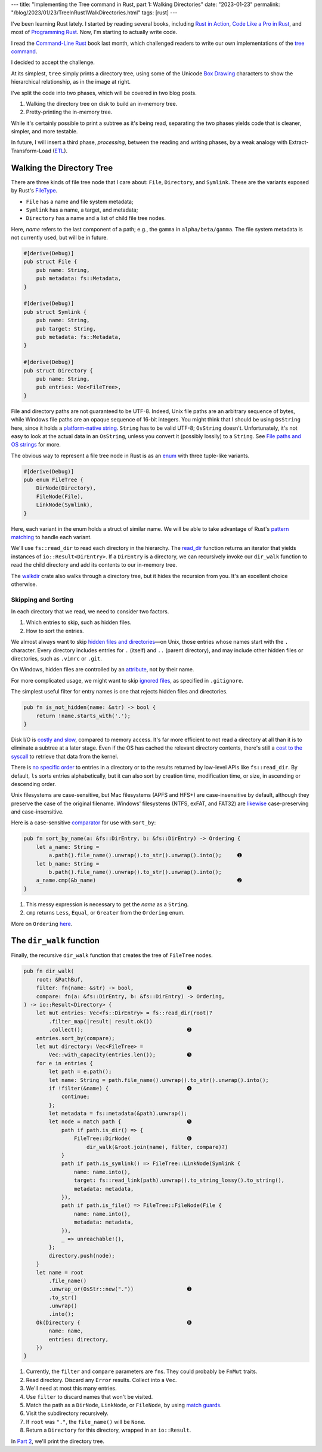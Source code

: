 ---
title: "Implementing the Tree command in Rust, part 1: Walking Directories"
date: "2023-01-23"
permalink: "/blog/2023/01/23/TreeInRust1WalkDirectories.html"
tags: [rust]
---


.. image:: /content/binary/rust-core-src-num-tree.png
    :alt: tree tree core/src/num for Rust
    :width: 160
    :class: right-float

I've been learning Rust lately.
I started by reading several books,
including `Rust in Action`_,
`Code Like a Pro in Rust`_,
and most of `Programming Rust`_.
Now, I'm starting to actually write code.

I read the `Command-Line Rust`_ book last month,
which challenged readers to write
our own implementations of the `tree command`_.

I decided to accept the challenge.

At its simplest, ``tree`` simply prints a directory tree,
using some of the Unicode `Box Drawing`_ characters
to show the hierarchical relationship,
as in the image at right.

I've split the code into two phases,
which will be covered in two blog posts.

1. Walking the directory tree on disk to build an in-memory tree.
2. Pretty-printing the in-memory tree.

While it's certainly possible to print a subtree as it's being read,
separating the two phases
yields code that is cleaner, simpler, and more testable.

In future, I will insert a third phase, *processing*,
between the reading and writing phases,
by a weak analogy with Extract-Transform-Load (`ETL`_).

.. _Rust in Action:
    https://www.manning.com/books/rust-in-action
.. _Code Like a Pro in Rust:
    https://www.manning.com/books/code-like-a-pro-in-rust
.. _Command-Line Rust:
    https://www.goodreads.com/review/show/5183138397
.. _Programming Rust:
    https://learning.oreilly.com/library/view/programming-rust-2nd/9781492052586/
.. _tree command:
    https://en.wikipedia.org/wiki/Tree_(command)
.. _Box Drawing:
    https://www.compart.com/en/unicode/block/U+2500
.. _ETL:
    https://en.wikipedia.org/wiki/Extract,_transform,_load

Walking the Directory Tree
==========================

There are three kinds of file tree node that I care about:
``File``, ``Directory``, and ``Symlink``.
These are the variants exposed by Rust's FileType__.

__ https://doc.rust-lang.org/std/fs/struct.FileType.html

* ``File`` has a name and file system metadata;
* ``Symlink`` has a name, a target, and metadata;
* ``Directory`` has a name and a list of child file tree nodes.

Here, *name* refers to the last component of a path;
e.g., the ``gamma`` in ``alpha/beta/gamma``.
The file system metadata is not currently used,
but will be in future.

.. code-block:: rust

    #[derive(Debug)]
    pub struct File {
        pub name: String,
        pub metadata: fs::Metadata,
    }

    #[derive(Debug)]
    pub struct Symlink {
        pub name: String,
        pub target: String,
        pub metadata: fs::Metadata,
    }

    #[derive(Debug)]
    pub struct Directory {
        pub name: String,
        pub entries: Vec<FileTree>,
    }

File and directory paths are not guaranteed to be UTF-8.
Indeed, Unix file paths are an arbitrary sequence of bytes,
while Windows file paths are an opaque sequence of 16-bit integers.
You might think that I should be using ``OsString`` here,
since it holds a `platform-native string`__.
``String`` has to be valid UTF-8; ``OsString`` doesn't.
Unfortunately, it's not easy to look at the actual data in an ``OsString``,
unless you convert it (possibly lossily) to a ``String``.
See `File paths and OS strings`__ for more.

__ https://doc.rust-lang.org/std/ffi/struct.OsString.html
__ https://docs.rs/bstr/0.2.8/bstr/#file-paths-and-os-strings

The obvious way to represent a file tree node in Rust
is as an `enum`__ with three tuple-like variants.

__ https://hashrust.com/blog/why-rust-enums-are-so-cool/

.. code-block:: rust

    #[derive(Debug)]
    pub enum FileTree {
        DirNode(Directory),
        FileNode(File),
        LinkNode(Symlink),
    }

Here, each variant in the enum holds a struct of similar name.
We will be able to take advantage of Rust's `pattern matching`__
to handle each variant.

__ https://doc.rust-lang.org/book/ch18-03-pattern-syntax.html#destructuring-enums

We'll use ``fs::read_dir`` to read each directory in the hierarchy.
The read_dir__ function returns an iterator
that yields instances of ``io::Result<DirEntry>``.
If a ``DirEntry`` is a directory,
we can recursively invoke our ``dir_walk`` function
to read the child directory
and add its contents to our in-memory tree.

The walkdir__ crate also walks through a directory tree,
but it hides the recursion from you.
It's an excellent choice otherwise.

__ https://doc.rust-lang.org/std/fs/struct.ReadDir.html
__ https://docs.rs/walkdir/latest/walkdir/


Skipping and Sorting
--------------------

In each directory that we read,
we need to consider two factors.

1. Which entries to skip, such as hidden files.
2. How to sort the entries.

We almost always want to skip `hidden files and directories`__\
—on Unix, those entries whose names start with the ``.`` character.
Every directory includes entries
for ``.`` (itself) and ``..`` (parent directory),
and may include other hidden files or directories,
such as ``.vimrc`` or ``.git``.

__ https://en.wikipedia.org/wiki/Hidden_file_and_hidden_directory

On Windows, hidden files are controlled by an attribute__, not by their name.

__ https://www.raymond.cc/blog/reset-system-and-hidden-attributes-for-files-or-folders-caused-by-virus/

For more complicated usage,
we might want to skip `ignored files`__,
as specified in ``.gitignore``.

__ https://git-scm.com/docs/gitignore

The simplest useful filter for entry names
is one that rejects hidden files and directories.

.. code-block:: rust

    pub fn is_not_hidden(name: &str) -> bool {
        return !name.starts_with('.');
    }

Disk I/O is `costly and slow`__, compared to memory access.
It's far more efficient to not read a directory at all
than it is to eliminate a subtree at a later stage.
Even if the OS has cached the relevant directory contents,
there's still a `cost to the syscall`__ to retrieve that data from the kernel.

__ https://louwrentius.com/understanding-storage-performance-iops-and-latency.html 
__ https://gms.tf/on-the-costs-of-syscalls.html

There is `no specific order`__ to entries in a directory
or to the results returned by low-level APIs like ``fs::read_dir``.
By default, ``ls`` sorts entries alphabetically,
but it can also sort by creation time, modification time, or size,
in ascending or descending order.

__ https://stackoverflow.com/a/8977490/6364

Unix filesystems are case-sensitive,
but Mac filesystems (APFS and HFS+) are case-insensitive by default,
although they preserve the case of the original filename.
Windows' filesystems (NTFS, exFAT, and FAT32)
are `likewise`__ case-preserving and case-insensitive.

__ https://learn.microsoft.com/en-us/windows/win32/fileio/filesystem-functionality-comparison

Here is a case-sensitive comparator__ for use with ``sort_by``:

__ https://doc.rust-lang.org/std/vec/struct.Vec.html#method.sort_by

.. code-block:: rust

    pub fn sort_by_name(a: &fs::DirEntry, b: &fs::DirEntry) -> Ordering {
        let a_name: String =
            a.path().file_name().unwrap().to_str().unwrap().into();     ➊
        let b_name: String =
            b.path().file_name().unwrap().to_str().unwrap().into();
        a_name.cmp(&b_name)                                             ➋
    }

1. This messy expression is necessary to get the *name* as a ``String``.
2. ``cmp`` returns ``Less``, ``Equal``, or ``Greater`` from the ``Ordering`` enum.

More on ``Ordering`` here__.

__ https://www.philipdaniels.com/blog/2019/rust-equality-and-ordering/



The ``dir_walk`` function
=========================

Finally, the recursive ``dir_walk`` function that
creates the tree of ``FileTree`` nodes.

.. code-block:: rust

    pub fn dir_walk(
        root: &PathBuf,
        filter: fn(name: &str) -> bool,                 ➊
        compare: fn(a: &fs::DirEntry, b: &fs::DirEntry) -> Ordering,
    ) -> io::Result<Directory> {
        let mut entries: Vec<fs::DirEntry> = fs::read_dir(root)?
            .filter_map(|result| result.ok())
            .collect();                                 ➋
        entries.sort_by(compare);
        let mut directory: Vec<FileTree> =
            Vec::with_capacity(entries.len());          ➌
        for e in entries {
            let path = e.path();
            let name: String = path.file_name().unwrap().to_str().unwrap().into();
            if !filter(&name) {                         ➍
                continue;
            };
            let metadata = fs::metadata(&path).unwrap();
            let node = match path {                     ➎
                path if path.is_dir() => {
                    FileTree::DirNode(                  ➏
                        dir_walk(&root.join(name), filter, compare)?)
                }
                path if path.is_symlink() => FileTree::LinkNode(Symlink {
                    name: name.into(),
                    target: fs::read_link(path).unwrap().to_string_lossy().to_string(),
                    metadata: metadata,
                }),
                path if path.is_file() => FileTree::FileNode(File {
                    name: name.into(),
                    metadata: metadata,
                }),
                _ => unreachable!(),
            };
            directory.push(node);
        }
        let name = root
            .file_name()
            .unwrap_or(OsStr::new("."))                 ➐
            .to_str()
            .unwrap()
            .into();
        Ok(Directory {                                  ➑
            name: name,
            entries: directory,
        })
    }

1. Currently, the ``filter`` and ``compare`` parameters are ``fn``\ s.
   They could probably be ``FnMut`` traits.
2. Read directory.
   Discard any ``Error`` results.
   Collect into a ``Vec``.
3. We'll need at most this many entries.
4. Use ``filter`` to discard names that won't be visited.
5. Match the path as a ``DirNode``, ``LinkNode``, or ``FileNode``,
   by using `match guards`__.
6. Visit the subdirectory recursively.
7. If ``root`` was ``"."``, the ``file_name()`` will be ``None``.
8. Return a ``Directory`` for this directory, wrapped in an ``io::Result``.

In `Part 2`_, we'll print the directory tree.


__ https://doc.rust-lang.org/book/ch18-03-pattern-syntax.html#extra-conditionals-with-match-guards

.. _Part 2:
    /blog/2023/01/24/TreeInRust2PrintingTrees.html
